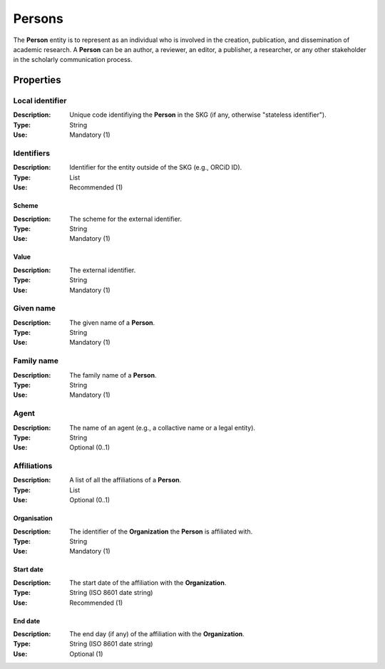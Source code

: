 .. _Person:

Persons
############

The **Person** entity is to represent as an individual who is involved in the creation, publication, and dissemination of academic research. 
A **Person** can be an author, a reviewer, an editor, a publisher, a researcher, or any other stakeholder in the scholarly 
communication process. 

Properties 
===========


Local identifier
----
:Description: Unique code identifiying the **Person** in the SKG (if any, otherwise "stateless identifier").
:Type: String
:Use: Mandatory (1)
 
.. code-block:: json
   :linenos:

    "local_identifier": "the_id"


Identifiers
----
:Description: Identifier for the entity outside of the SKG (e.g., ORCiD ID). 
:Type: List
:Use: Recommended (1)

Scheme
^^^^^^^^^
:Description: The scheme for the external identifier.
:Type: String
:Use: Mandatory (1)

Value
^^^^^^^^^^^
:Description: The external identifier.
:Type: String
:Use: Mandatory (1)

.. code-block:: json
   :linenos:

    "identifiers": [
        {
            "scheme": "https://..."
            "value": "the_id"
        }
    ]


Given name
---------
:Description: The given name of a **Person**.
:Type: String 
:Use: Mandatory (1)

.. code-block:: json
   :linenos:

    "given_name": "John"


Family name
-------------
:Description: The family name of a **Person**.
:Type: String
:Use: Mandatory (1)


.. code-block:: json
   :linenos:

    "family_name": "Doe"


Agent
------
:Description: The name of an agent (e.g., a collactive name or a legal entity).
:Type: String
:Use: Optional (0..1)

.. code-block:: json
   :linenos:

    "agent": "UNICEF"


Affiliations
------
:Description: A list of all the affiliations of a **Person**.
:Type: List
:Use: Optional (0..1)

Organisation
^^^^^^^^^
:Description: The identifier of the **Organization** the **Person** is affiliated with. 
:Type: String
:Use: Mandatory (1)

Start date
^^^^^^^^^
:Description: The start date of the affiliation with the **Organization**.
:Type: String (ISO 8601 date string)
:Use: Recommended (1)

End date
^^^^^^^^^
:Description: The end day (if any) of the affiliation with the **Organization**.
:Type: String (ISO 8601 date string)
:Use: Optional (1)

.. code-block:: json
   :linenos:

    "affiliations": [
        {
            "organisation": "org2",
            start_date: "2015-01-01",
            end_date: "2017-01-01"
        },
        {
            "organisation": "org3",
            start_date: "2017-01-01",
            end_date: "2019-01-01"
        }
    ]